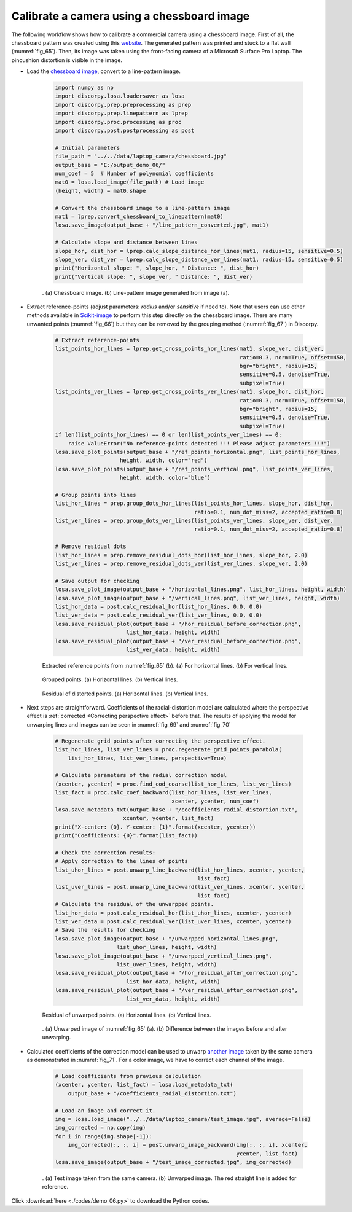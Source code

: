 .. _demo_06:

Calibrate a camera using a chessboard image
===========================================

The following workflow shows how to calibrate a commercial camera using a chessboard
image. First of all, the chessboard pattern was created using this
`website <https://markhedleyjones.com/projects/calibration-checkerboard-collection>`__.
The generated pattern was printed and stuck to a flat wall (:numref:`fig_65`).
Then, its image was taken using the front-facing camera of a Microsoft Surface Pro
Laptop. The pincushion distortion is visible in the image.

- Load the `chessboard image <https://github.com/DiamondLightSource/discorpy/tree/master/data/laptop_camera>`__,
  convert to a line-pattern image.

    .. code-block:: python

        import numpy as np
        import discorpy.losa.loadersaver as losa
        import discorpy.prep.preprocessing as prep
        import discorpy.prep.linepattern as lprep
        import discorpy.proc.processing as proc
        import discorpy.post.postprocessing as post

        # Initial parameters
        file_path = "../../data/laptop_camera/chessboard.jpg"
        output_base = "E:/output_demo_06/"
        num_coef = 5  # Number of polynomial coefficients
        mat0 = losa.load_image(file_path) # Load image
        (height, width) = mat0.shape

        # Convert the chessboard image to a line-pattern image
        mat1 = lprep.convert_chessboard_to_linepattern(mat0)
        losa.save_image(output_base + "/line_pattern_converted.jpg", mat1)

        # Calculate slope and distance between lines
        slope_hor, dist_hor = lprep.calc_slope_distance_hor_lines(mat1, radius=15, sensitive=0.5)
        slope_ver, dist_ver = lprep.calc_slope_distance_ver_lines(mat1, radius=15, sensitive=0.5)
        print("Horizontal slope: ", slope_hor, " Distance: ", dist_hor)
        print("Vertical slope: ", slope_ver, " Distance: ", dist_ver)

    .. figure:: figs/demo_06/fig1.jpg
        :name: fig_65
        :figwidth: 100 %
        :align: center
        :figclass: align-center

        . (a) Chessboard image. (b) Line-pattern image generated from image (a).

- Extract reference-points (adjust parameters: *radius* and/or *sensitive* if need to).
  Note that users can use other methods available in `Scikit-image <https://scikit-image.org/docs/dev/auto_examples/features_detection/plot_corner.html>`__
  to perform this step directly on the chessboard image. There are many unwanted points
  (:numref:`fig_66`) but they can be removed by the grouping method (:numref:`fig_67`)
  in Discorpy.

    .. code-block:: python

        # Extract reference-points
        list_points_hor_lines = lprep.get_cross_points_hor_lines(mat1, slope_ver, dist_ver,
                                                                 ratio=0.3, norm=True, offset=450,
                                                                 bgr="bright", radius=15,
                                                                 sensitive=0.5, denoise=True,
                                                                 subpixel=True)
        list_points_ver_lines = lprep.get_cross_points_ver_lines(mat1, slope_hor, dist_hor,
                                                                 ratio=0.3, norm=True, offset=150,
                                                                 bgr="bright", radius=15,
                                                                 sensitive=0.5, denoise=True,
                                                                 subpixel=True)
        if len(list_points_hor_lines) == 0 or len(list_points_ver_lines) == 0:
            raise ValueError("No reference-points detected !!! Please adjust parameters !!!")
        losa.save_plot_points(output_base + "/ref_points_horizontal.png", list_points_hor_lines,
                            height, width, color="red")
        losa.save_plot_points(output_base + "/ref_points_vertical.png", list_points_ver_lines,
                            height, width, color="blue")

        # Group points into lines
        list_hor_lines = prep.group_dots_hor_lines(list_points_hor_lines, slope_hor, dist_hor,
                                                   ratio=0.1, num_dot_miss=2, accepted_ratio=0.8)
        list_ver_lines = prep.group_dots_ver_lines(list_points_ver_lines, slope_ver, dist_ver,
                                                   ratio=0.1, num_dot_miss=2, accepted_ratio=0.8)

        # Remove residual dots
        list_hor_lines = prep.remove_residual_dots_hor(list_hor_lines, slope_hor, 2.0)
        list_ver_lines = prep.remove_residual_dots_ver(list_ver_lines, slope_ver, 2.0)

        # Save output for checking
        losa.save_plot_image(output_base + "/horizontal_lines.png", list_hor_lines, height, width)
        losa.save_plot_image(output_base + "/vertical_lines.png", list_ver_lines, height, width)
        list_hor_data = post.calc_residual_hor(list_hor_lines, 0.0, 0.0)
        list_ver_data = post.calc_residual_ver(list_ver_lines, 0.0, 0.0)
        losa.save_residual_plot(output_base + "/hor_residual_before_correction.png",
                              list_hor_data, height, width)
        losa.save_residual_plot(output_base + "/ver_residual_before_correction.png",
                              list_ver_data, height, width)

    .. figure:: figs/demo_06/fig2.png
        :name: fig_66
        :figwidth: 100 %
        :align: center
        :figclass: align-center

        Extracted reference points from :numref:`fig_65` (b). (a) For horizontal
        lines. (b) For vertical lines.

    .. figure:: figs/demo_06/fig3.png
        :name: fig_67
        :figwidth: 100 %
        :align: center
        :figclass: align-center

        Grouped points. (a) Horizontal lines. (b) Vertical lines.

    .. figure:: figs/demo_06/fig4.png
        :name: fig_68
        :figwidth: 100 %
        :align: center
        :figclass: align-center

        Residual of distorted points. (a) Horizontal lines. (b) Vertical lines.

- Next steps are straightforward. Coefficients of the radial-distortion model are calculated
  where the perspective effect is :ref:`corrected <Correcting perspective effect>` before that.
  The results of applying the model for unwarping lines and images can be seen in
  :numref:`fig_69` and :numref:`fig_70`

    .. code-block:: python

        # Regenerate grid points after correcting the perspective effect.
        list_hor_lines, list_ver_lines = proc.regenerate_grid_points_parabola(
            list_hor_lines, list_ver_lines, perspective=True)

        # Calculate parameters of the radial correction model
        (xcenter, ycenter) = proc.find_cod_coarse(list_hor_lines, list_ver_lines)
        list_fact = proc.calc_coef_backward(list_hor_lines, list_ver_lines,
                                            xcenter, ycenter, num_coef)
        losa.save_metadata_txt(output_base + "/coefficients_radial_distortion.txt",
                             xcenter, ycenter, list_fact)
        print("X-center: {0}. Y-center: {1}".format(xcenter, ycenter))
        print("Coefficients: {0}".format(list_fact))

        # Check the correction results:
        # Apply correction to the lines of points
        list_uhor_lines = post.unwarp_line_backward(list_hor_lines, xcenter, ycenter,
                                                    list_fact)
        list_uver_lines = post.unwarp_line_backward(list_ver_lines, xcenter, ycenter,
                                                    list_fact)
        # Calculate the residual of the unwarpped points.
        list_hor_data = post.calc_residual_hor(list_uhor_lines, xcenter, ycenter)
        list_ver_data = post.calc_residual_ver(list_uver_lines, xcenter, ycenter)
        # Save the results for checking
        losa.save_plot_image(output_base + "/unwarpped_horizontal_lines.png",
                           list_uhor_lines, height, width)
        losa.save_plot_image(output_base + "/unwarpped_vertical_lines.png",
                           list_uver_lines, height, width)
        losa.save_residual_plot(output_base + "/hor_residual_after_correction.png",
                              list_hor_data, height, width)
        losa.save_residual_plot(output_base + "/ver_residual_after_correction.png",
                              list_ver_data, height, width)

    .. figure:: figs/demo_06/fig5.png
        :name: fig_69
        :figwidth: 100 %
        :align: center
        :figclass: align-center

        Residual of unwarped points. (a) Horizontal lines. (b) Vertical lines.

    .. figure:: figs/demo_06/fig6.jpg
        :name: fig_70
        :figwidth: 100 %
        :align: center
        :figclass: align-center

        . (a) Unwarped image of :numref:`fig_65` (a). (b) Difference between the images
        before and after unwarping.

- Calculated coefficients of the correction model can be used to unwarp
  `another image <https://github.com/DiamondLightSource/discorpy/tree/master/data/laptop_camera>`__
  taken by the same camera as demonstrated in :numref:`fig_71`. For a color image, we have
  to correct each channel of the image.


    .. code-block:: python

        # Load coefficients from previous calculation
        (xcenter, ycenter, list_fact) = losa.load_metadata_txt(
            output_base + "/coefficients_radial_distortion.txt")

        # Load an image and correct it.
        img = losa.load_image("../../data/laptop_camera/test_image.jpg", average=False)
        img_corrected = np.copy(img)
        for i in range(img.shape[-1]):
            img_corrected[:, :, i] = post.unwarp_image_backward(img[:, :, i], xcenter,
                                                                ycenter, list_fact)
        losa.save_image(output_base + "/test_image_corrected.jpg", img_corrected)

    .. figure:: figs/demo_06/fig7.jpg
        :name: fig_71
        :figwidth: 100 %
        :align: center
        :figclass: align-center

        . (a) Test image taken from the same camera. (b) Unwarped image. The red
        straight line is added for reference.

Click :download:`here <./codes/demo_06.py>` to download the Python codes.
